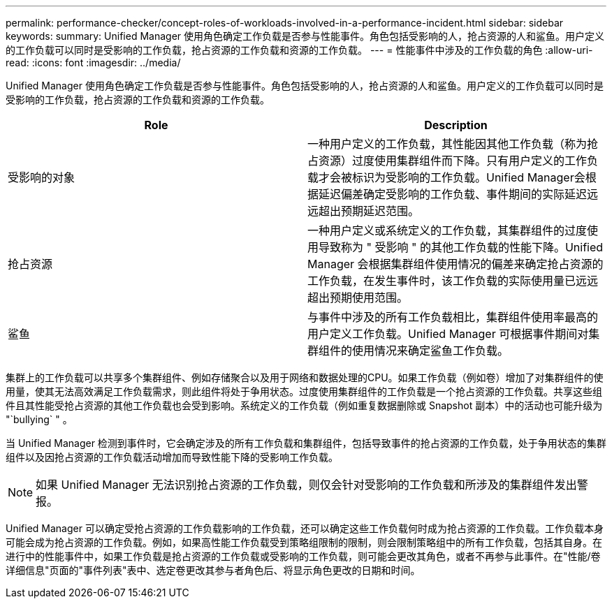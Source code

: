 ---
permalink: performance-checker/concept-roles-of-workloads-involved-in-a-performance-incident.html 
sidebar: sidebar 
keywords:  
summary: Unified Manager 使用角色确定工作负载是否参与性能事件。角色包括受影响的人，抢占资源的人和鲨鱼。用户定义的工作负载可以同时是受影响的工作负载，抢占资源的工作负载和资源的工作负载。 
---
= 性能事件中涉及的工作负载的角色
:allow-uri-read: 
:icons: font
:imagesdir: ../media/


[role="lead"]
Unified Manager 使用角色确定工作负载是否参与性能事件。角色包括受影响的人，抢占资源的人和鲨鱼。用户定义的工作负载可以同时是受影响的工作负载，抢占资源的工作负载和资源的工作负载。

|===
| Role | Description 


 a| 
受影响的对象
 a| 
一种用户定义的工作负载，其性能因其他工作负载（称为抢占资源）过度使用集群组件而下降。只有用户定义的工作负载才会被标识为受影响的工作负载。Unified Manager会根据延迟偏差确定受影响的工作负载、事件期间的实际延迟远远超出预期延迟范围。



 a| 
抢占资源
 a| 
一种用户定义或系统定义的工作负载，其集群组件的过度使用导致称为 " 受影响 " 的其他工作负载的性能下降。Unified Manager 会根据集群组件使用情况的偏差来确定抢占资源的工作负载，在发生事件时，该工作负载的实际使用量已远远超出预期使用范围。



 a| 
鲨鱼
 a| 
与事件中涉及的所有工作负载相比，集群组件使用率最高的用户定义工作负载。Unified Manager 可根据事件期间对集群组件的使用情况来确定鲨鱼工作负载。

|===
集群上的工作负载可以共享多个集群组件、例如存储聚合以及用于网络和数据处理的CPU。如果工作负载（例如卷）增加了对集群组件的使用量，使其无法高效满足工作负载需求，则此组件将处于争用状态。过度使用集群组件的工作负载是一个抢占资源的工作负载。共享这些组件且其性能受抢占资源的其他工作负载也会受到影响。系统定义的工作负载（例如重复数据删除或 Snapshot 副本）中的活动也可能升级为 "`bullying` " 。

当 Unified Manager 检测到事件时，它会确定涉及的所有工作负载和集群组件，包括导致事件的抢占资源的工作负载，处于争用状态的集群组件以及因抢占资源的工作负载活动增加而导致性能下降的受影响工作负载。

[NOTE]
====
如果 Unified Manager 无法识别抢占资源的工作负载，则仅会针对受影响的工作负载和所涉及的集群组件发出警报。

====
Unified Manager 可以确定受抢占资源的工作负载影响的工作负载，还可以确定这些工作负载何时成为抢占资源的工作负载。工作负载本身可能会成为抢占资源的工作负载。例如，如果高性能工作负载受到策略组限制的限制，则会限制策略组中的所有工作负载，包括其自身。在进行中的性能事件中，如果工作负载是抢占资源的工作负载或受影响的工作负载，则可能会更改其角色，或者不再参与此事件。在"性能/卷详细信息"页面的"事件列表"表中、选定卷更改其参与者角色后、将显示角色更改的日期和时间。
